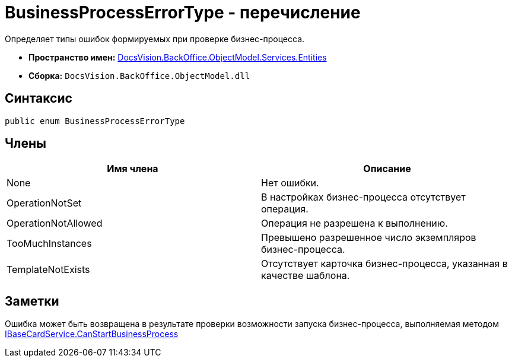 = BusinessProcessErrorType - перечисление

Определяет типы ошибок формируемых при проверке бизнес-процесса.

* *Пространство имен:* xref:api/DocsVision/BackOffice/ObjectModel/Services/Entities/Entities_NS.adoc[DocsVision.BackOffice.ObjectModel.Services.Entities]
* *Сборка:* `DocsVision.BackOffice.ObjectModel.dll`

== Синтаксис

[source,csharp]
----
public enum BusinessProcessErrorType
----

== Члены

[cols=",",options="header"]
|===
|Имя члена |Описание
|None |Нет ошибки.
|OperationNotSet |В настройках бизнес-процесса отсутствует операция.
|OperationNotAllowed |Операция не разрешена к выполнению.
|TooMuchInstances |Превышено разрешенное число экземпляров бизнес-процесса.
|TemplateNotExists |Отсутствует карточка бизнес-процесса, указанная в качестве шаблона.
|===

== Заметки

Ошибка может быть возвращена в результате проверки возможности запуска бизнес-процесса, выполняемая методом xref:api/DocsVision/BackOffice/ObjectModel/Services/IBaseCardService.CanStartBusinessProcess_MT.adoc[IBaseCardService.CanStartBusinessProcess]
